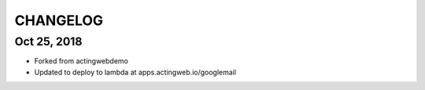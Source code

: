 =========
CHANGELOG
=========

Oct 25, 2018
------------
- Forked from actingwebdemo
- Updated to deploy to lambda at apps.actingweb.io/googlemail
